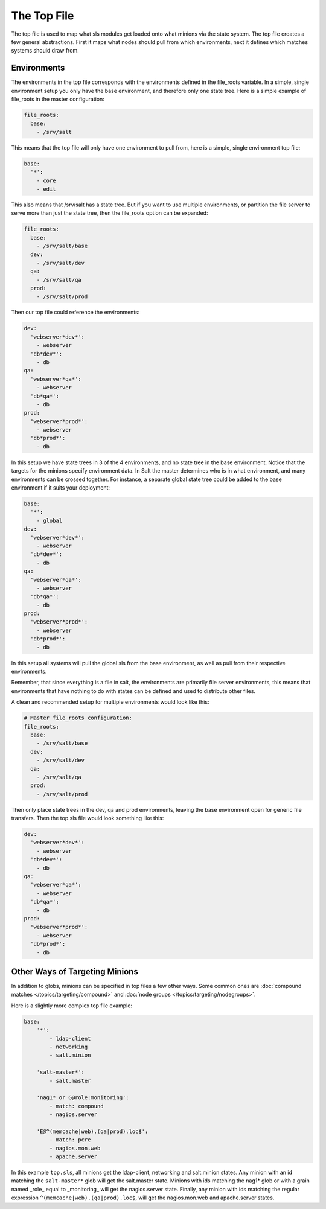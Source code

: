 ============
The Top File
============

The top file is used to map what sls modules get loaded onto what minions via
the state system. The top file creates a few general abstractions. First it
maps what nodes should pull from which environments, next it defines which
matches systems should draw from.

Environments
============

The environments in the top file corresponds with the environments defined in
the file_roots variable. In a simple, single environment setup you only have
the base environment, and therefore only one state tree. Here is a simple
example of file_roots in the master configuration:

.. code-block:: yaml

    file_roots:
      base:
        - /srv/salt

This means that the top file will only have one environment to pull from,
here is a simple, single environment top file:

.. code-block:: yaml

    base:
      '*':
        - core
        - edit

This also means that /srv/salt has a state tree. But if you want to use
multiple environments, or partition the file server to serve more than
just the state tree, then the file_roots option can be expanded:

.. code-block:: yaml

    file_roots:
      base:
        - /srv/salt/base
      dev:
        - /srv/salt/dev
      qa:
        - /srv/salt/qa
      prod:
        - /srv/salt/prod

Then our top file could reference the environments:

.. code-block:: yaml

    dev:
      'webserver*dev*':
        - webserver
      'db*dev*':
        - db
    qa:
      'webserver*qa*':
        - webserver
      'db*qa*':
        - db
    prod:
      'webserver*prod*':
        - webserver
      'db*prod*':
        - db

In this setup we have state trees in 3 of the 4 environments, and no state
tree in the base environment. Notice that the targets for the minions
specify environment data. In Salt the master determines who is in what
environment, and many environments can be crossed together. For instance,
a separate global state tree could be added to the base environment if
it suits your deployment:

.. code-block:: yaml

    base:
      '*':
        - global
    dev:
      'webserver*dev*':
        - webserver
      'db*dev*':
        - db
    qa:
      'webserver*qa*':
        - webserver
      'db*qa*':
        - db
    prod:
      'webserver*prod*':
        - webserver
      'db*prod*':
        - db

In this setup all systems will pull the global sls from the base environment,
as well as pull from their respective environments.

Remember, that since everything is a file in salt, the environments are
primarily file server environments, this means that environments that have
nothing to do with states can be defined and used to distribute other files.

A clean and recommended setup for multiple environments would look like this:


.. code-block:: yaml

    # Master file_roots configuration:
    file_roots:
      base:
        - /srv/salt/base
      dev:
        - /srv/salt/dev
      qa:
        - /srv/salt/qa
      prod:
        - /srv/salt/prod

Then only place state trees in the dev, qa and prod environments, leaving
the base environment open for generic file transfers. Then the top.sls file
would look something like this:

.. code-block:: yaml

    dev:
      'webserver*dev*':
        - webserver
      'db*dev*':
        - db
    qa:
      'webserver*qa*':
        - webserver
      'db*qa*':
        - db
    prod:
      'webserver*prod*':
        - webserver
      'db*prod*':
        - db

Other Ways of Targeting Minions
================================

In addition to globs, minions can be specified in top files a few other
ways. Some common ones are :doc:`compound matches </topics/targeting/compound>`
and :doc:`node groups </topics/targeting/nodegroups>`.

Here is a slightly more complex top file example:

.. code-block:: yaml

    base:
        '*':
            - ldap-client
            - networking
            - salt.minion

        'salt-master*':
            - salt.master

        'nag1* or G@role:monitoring':
            - match: compound
            - nagios.server

        'E@^(memcache|web).(qa|prod).loc$':
            - match: pcre
            - nagios.mon.web
            - apache.server

In this example ``top.sls``, all minions get the ldap-client, networking and
salt.minion states. Any minion with an id matching the ``salt-master*`` glob
will get the salt.master state. Minions with ids matching the nag1* glob or
with a grain named _role_ equal to _monitoring_ will get the nagios.server
state. Finally, any minion with ids matching the regular expression
``^(memcache|web).(qa|prod).loc$``, will get the nagios.mon.web and
apache.server states.
